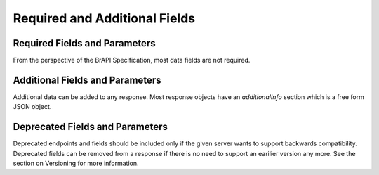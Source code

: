 Required and Additional Fields
==============================


Required Fields and Parameters
------------------------------
From the perspective of the BrAPI Specification, most data fields are not required. 

Additional Fields and Parameters
--------------------------------
Additional data can be added to any response. Most response objects have an `additionalInfo` section which is a free form JSON object. 

Deprecated Fields and Parameters
--------------------------------
Deprecated endpoints and fields should be included only if the given server wants to support backwards compatibility. 
Deprecated fields can be removed from a response if there is no need to support an earilier version any more. See the section on Versioning for more information.

